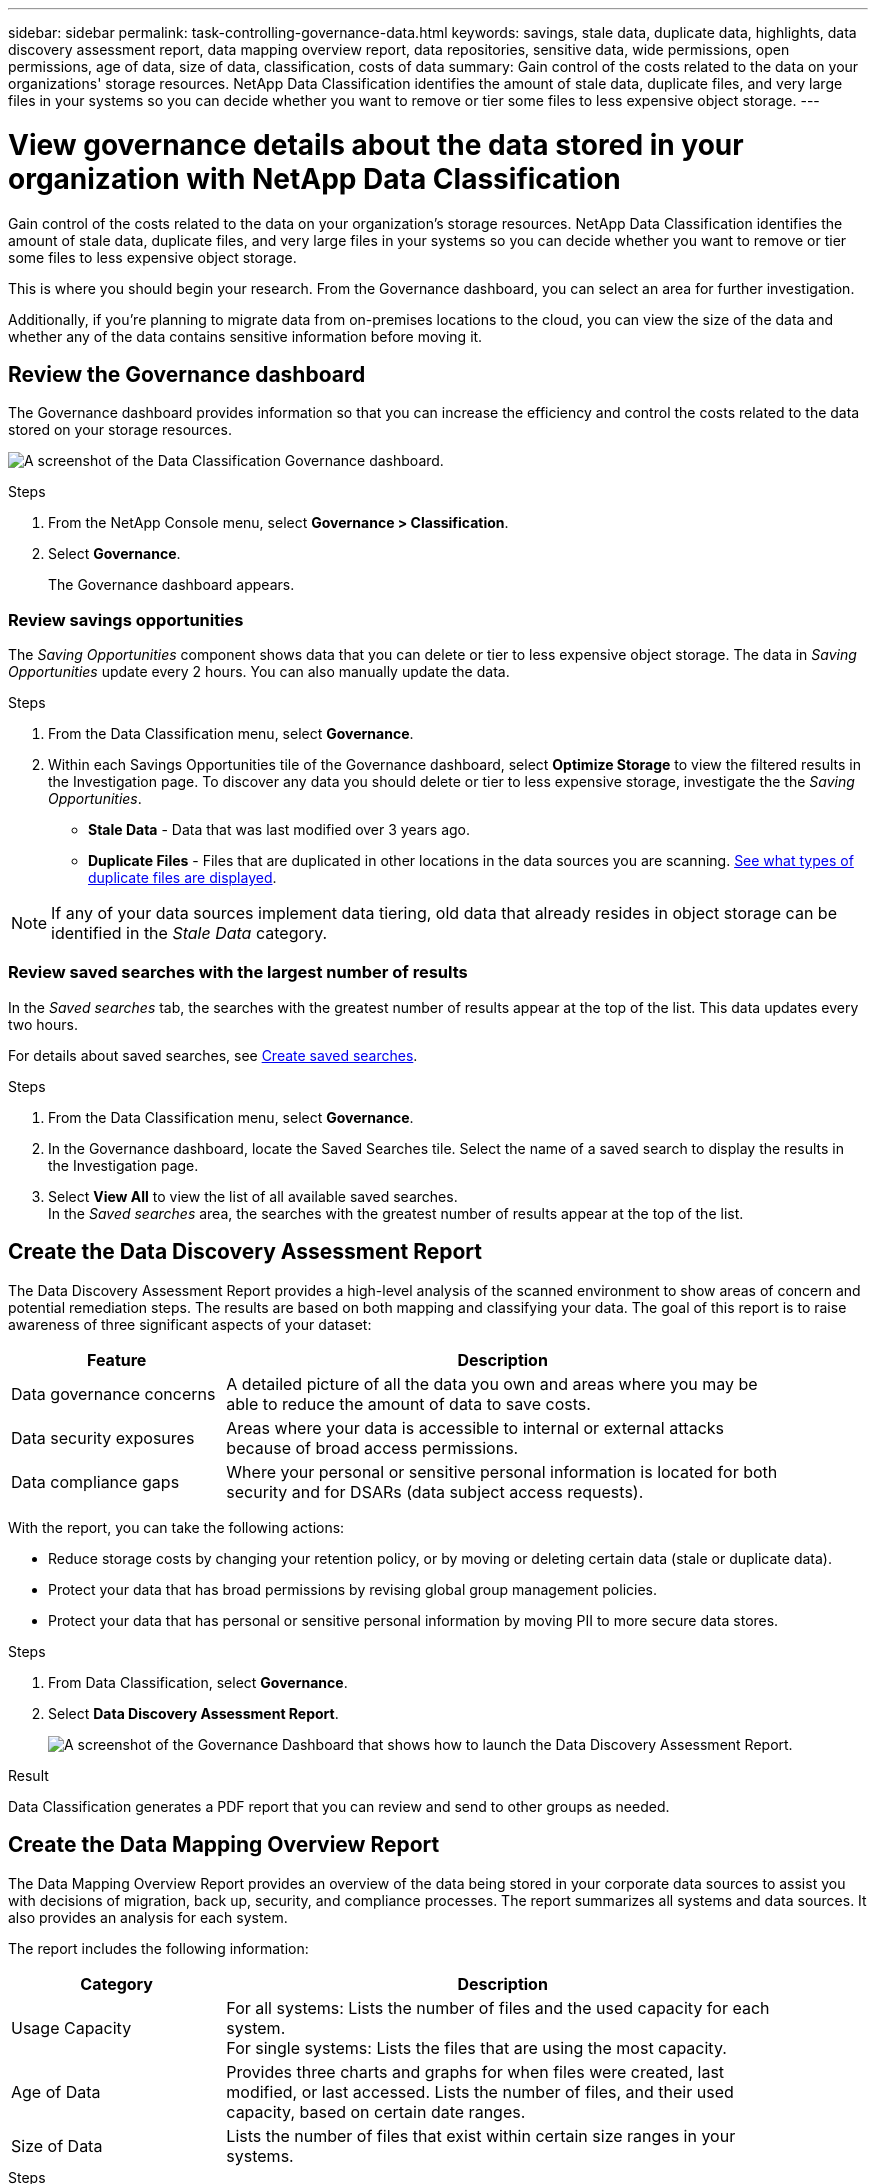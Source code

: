 ---
sidebar: sidebar
permalink: task-controlling-governance-data.html
keywords: savings, stale data, duplicate data, highlights, data discovery assessment report, data mapping overview report, data repositories, sensitive data, wide permissions, open permissions, age of data, size of data, classification, costs of data
summary: Gain control of the costs related to the data on your organizations' storage resources. NetApp Data Classification identifies the amount of stale data, duplicate files, and very large files in your systems so you can decide whether you want to remove or tier some files to less expensive object storage.
---

= View governance details about the data stored in your organization with NetApp Data Classification
:hardbreaks:
:nofooter:
:icons: font
:linkattrs:
:imagesdir: ./media/

[.lead]
Gain control of the costs related to the data on your organization's storage resources. NetApp Data Classification identifies the amount of stale data, duplicate files, and very large files in your systems so you can decide whether you want to remove or tier some files to less expensive object storage.

This is where you should begin your research. From the Governance dashboard, you can select an area for further investigation.

Additionally, if you're planning to migrate data from on-premises locations to the cloud, you can view the size of the data and whether any of the data contains sensitive information before moving it.

== Review the Governance dashboard

The Governance dashboard provides information so that you can increase the efficiency and control the costs related to the data stored on your storage resources.

image:screenshot_compliance_governance_dashboard.png[A screenshot of the Data Classification Governance dashboard.]

.Steps 

. From the NetApp Console menu, select *Governance > Classification*.
. Select *Governance*.
+
The Governance dashboard appears. 


=== Review savings opportunities

The _Saving Opportunities_ component shows data that you can delete or tier to less expensive object storage. The data in _Saving Opportunities_ update every 2 hours. You can also manually update the data. 

.Steps 

. From the Data Classification menu, select *Governance*.

. Within each Savings Opportunities tile of the Governance dashboard, select *Optimize Storage* to view the filtered results in the Investigation page. To discover any data you should delete or tier to less expensive storage, investigate the the _Saving Opportunities_.

* *Stale Data* - Data that was last modified over 3 years ago.
* *Duplicate Files* - Files that are duplicated in other locations in the data sources you are scanning. link:task-investigate-data.html[See what types of duplicate files are displayed].

NOTE: If any of your data sources implement data tiering, old data that already resides in object storage can be identified in the _Stale Data_ category.

=== Review saved searches with the largest number of results

In the _Saved searches_ tab, the searches with the greatest number of results appear at the top of the list. This data updates every two hours. 

For details about saved searches, see link:task-using-policies.html[Create saved searches].

.Steps 
. From the Data Classification menu, select *Governance*.
. In the Governance dashboard, locate the Saved Searches tile. Select the name of a saved search to display the results in the Investigation page. 
. Select *View All* to view the list of all available saved searches.
In the _Saved searches_ area, the searches with the greatest number of results appear at the top of the list. 

== Create the Data Discovery Assessment Report

The Data Discovery Assessment Report provides a high-level analysis of the scanned environment to show areas of concern and potential remediation steps. The results are based on both mapping and classifying your data. The goal of this report is to raise awareness of three significant aspects of your dataset:

[cols="25,65",width=90%,options="header"]
|===
| Feature
| Description
| Data governance concerns | A detailed picture of all the data you own and areas where you may be able to reduce the amount of data to save costs.
| Data security exposures | Areas where your data is accessible to internal or external attacks because of broad access permissions.
| Data compliance gaps | Where your personal or sensitive personal information is located for both security and for DSARs (data subject access requests).
|===

With the report, you can take the following actions:

* Reduce storage costs by changing your retention policy, or by moving or deleting certain data (stale or duplicate data).
* Protect your data that has broad permissions by revising global group management policies.
* Protect your data that has personal or sensitive personal information by moving PII to more secure data stores.

.Steps

. From Data Classification, select *Governance*.
. Select *Data Discovery Assessment Report*.
+
image:screenshot-compliance-report-buttons.png[A screenshot of the Governance Dashboard that shows how to launch the Data Discovery Assessment Report.]

.Result

Data Classification generates a PDF report that you can review and send to other groups as needed.

== Create the Data Mapping Overview Report

The Data Mapping Overview Report provides an overview of the data being stored in your corporate data sources to assist you with decisions of migration, back up, security, and compliance processes. The report summarizes all systems and data sources. It also provides an analysis for each system.

The report includes the following information:

[cols="25,65",width=90%,options="header"]
|===
| Category
| Description
| Usage Capacity | For all systems: Lists the number of files and the used capacity for each system.
For single systems: Lists the files that are using the most capacity.
| Age of Data | Provides three charts and graphs for when files were created, last modified, or last accessed. Lists the number of files, and their used capacity, based on certain date ranges.
| Size of Data | Lists the number of files that exist within certain size ranges in your systems.
|===

.Steps

. From Data Classification, select *Governance*.
. Select *Full Data Mapping Overview Report*.
+
image:screenshot-compliance-report-buttons.png[A screenshot of the Governance Dashboard that shows how to launch the Data Mapping Report.]

// PM - confirm step with Micky/Shir
. To customize the company name that appears on the first page of the report, from the top right of the Data Classification page, select image:button-gallery-options.gif[the More button]. Then select *Change company name*. When you generate the next report, the company name change appears. 

.Result

Data Classification generates a PDF report that you can review and send to other groups as needed.

If the report is larger than 1 MB, the PDF file is retained on the Data Classification instance and you'll see a pop-up message about the exact location. When Data Classification is installed on a Linux machine on your premises, or on a Linux machine you deployed in the cloud, you can navigate directly to the PDF file. When Data Classification is deployed in the cloud, you need to authorize with SSH to the Data Classification instance to download the PDF file. 

=== Review the top data repositories listed by data sensitivity

The _Top Data Repositories by Sensitivity Level_ area of the Data Mapping Overview report lists the top four data repositories (systems and data sources) that contain the most sensitive items. The bar chart for each system is divided into:

* Non-Sensitive data
* Personal data
* Sensitive Personal data

This data refreshes every two hours and can be manually refreshed. 

.Steps

. To see the total number of items in each category, position your cursor over each section of the bar.

. To filter results that will appear in the Investigation page, select each area in the bar and investigate further.

=== Review sensitive data and wide permissions

The _Sensitive Data and Wide Permissions_ area of the Data Mapping Overview report shows the percentage of files that contain sensitive data and have wide permissions. The chart shows the following types of permissions: 

* From the most restrictive permissions to the most permissive restrictions on the horizontal axis. 
* From the least sensitive data to the most sensitive data on the vertical axis.

.Steps
. To see the total number of files in each category, position your cursor over each box. 

. To filter results that will appear in the Investigation page, select a box and investigate further.


=== Review data listed by types of open permissions

The _Open Permissions_ area of the Data Mapping Overview report shows the percentage for each type of permissions that exist for all files that are being scanned. The chart shows the following types of permissions:

* No Open Permissions
* Open to Organization
* Open to Public
* Unknown Access

.Steps 

. To see the total number of files in each category, position your cursor over each box. 

. To filter results that will appear in the Investigation page, select a box and investigate further.

=== Review the age and size of data

You might want to investigate the items in the _Age_ and _Size_ graphs of the Data Mapping Overview report to see if there is any data you should delete or tier to less expensive object storage.

.Steps

. In the Age of Data chart, to see details about the age of the data, position your cursor over a point in the chart. 

. To filter by an age or size range, select that age or size.

* *Age of Data graph* - Categorizes data based on the time it was created, the last time it was accessed, or the last time it was modified.
* *Size of Data graph* - Categorizes data based on size.

NOTE: If any of your data sources implement data tiering, old data that already resides in object storage might be identified in the _Age of Data_ graph.
